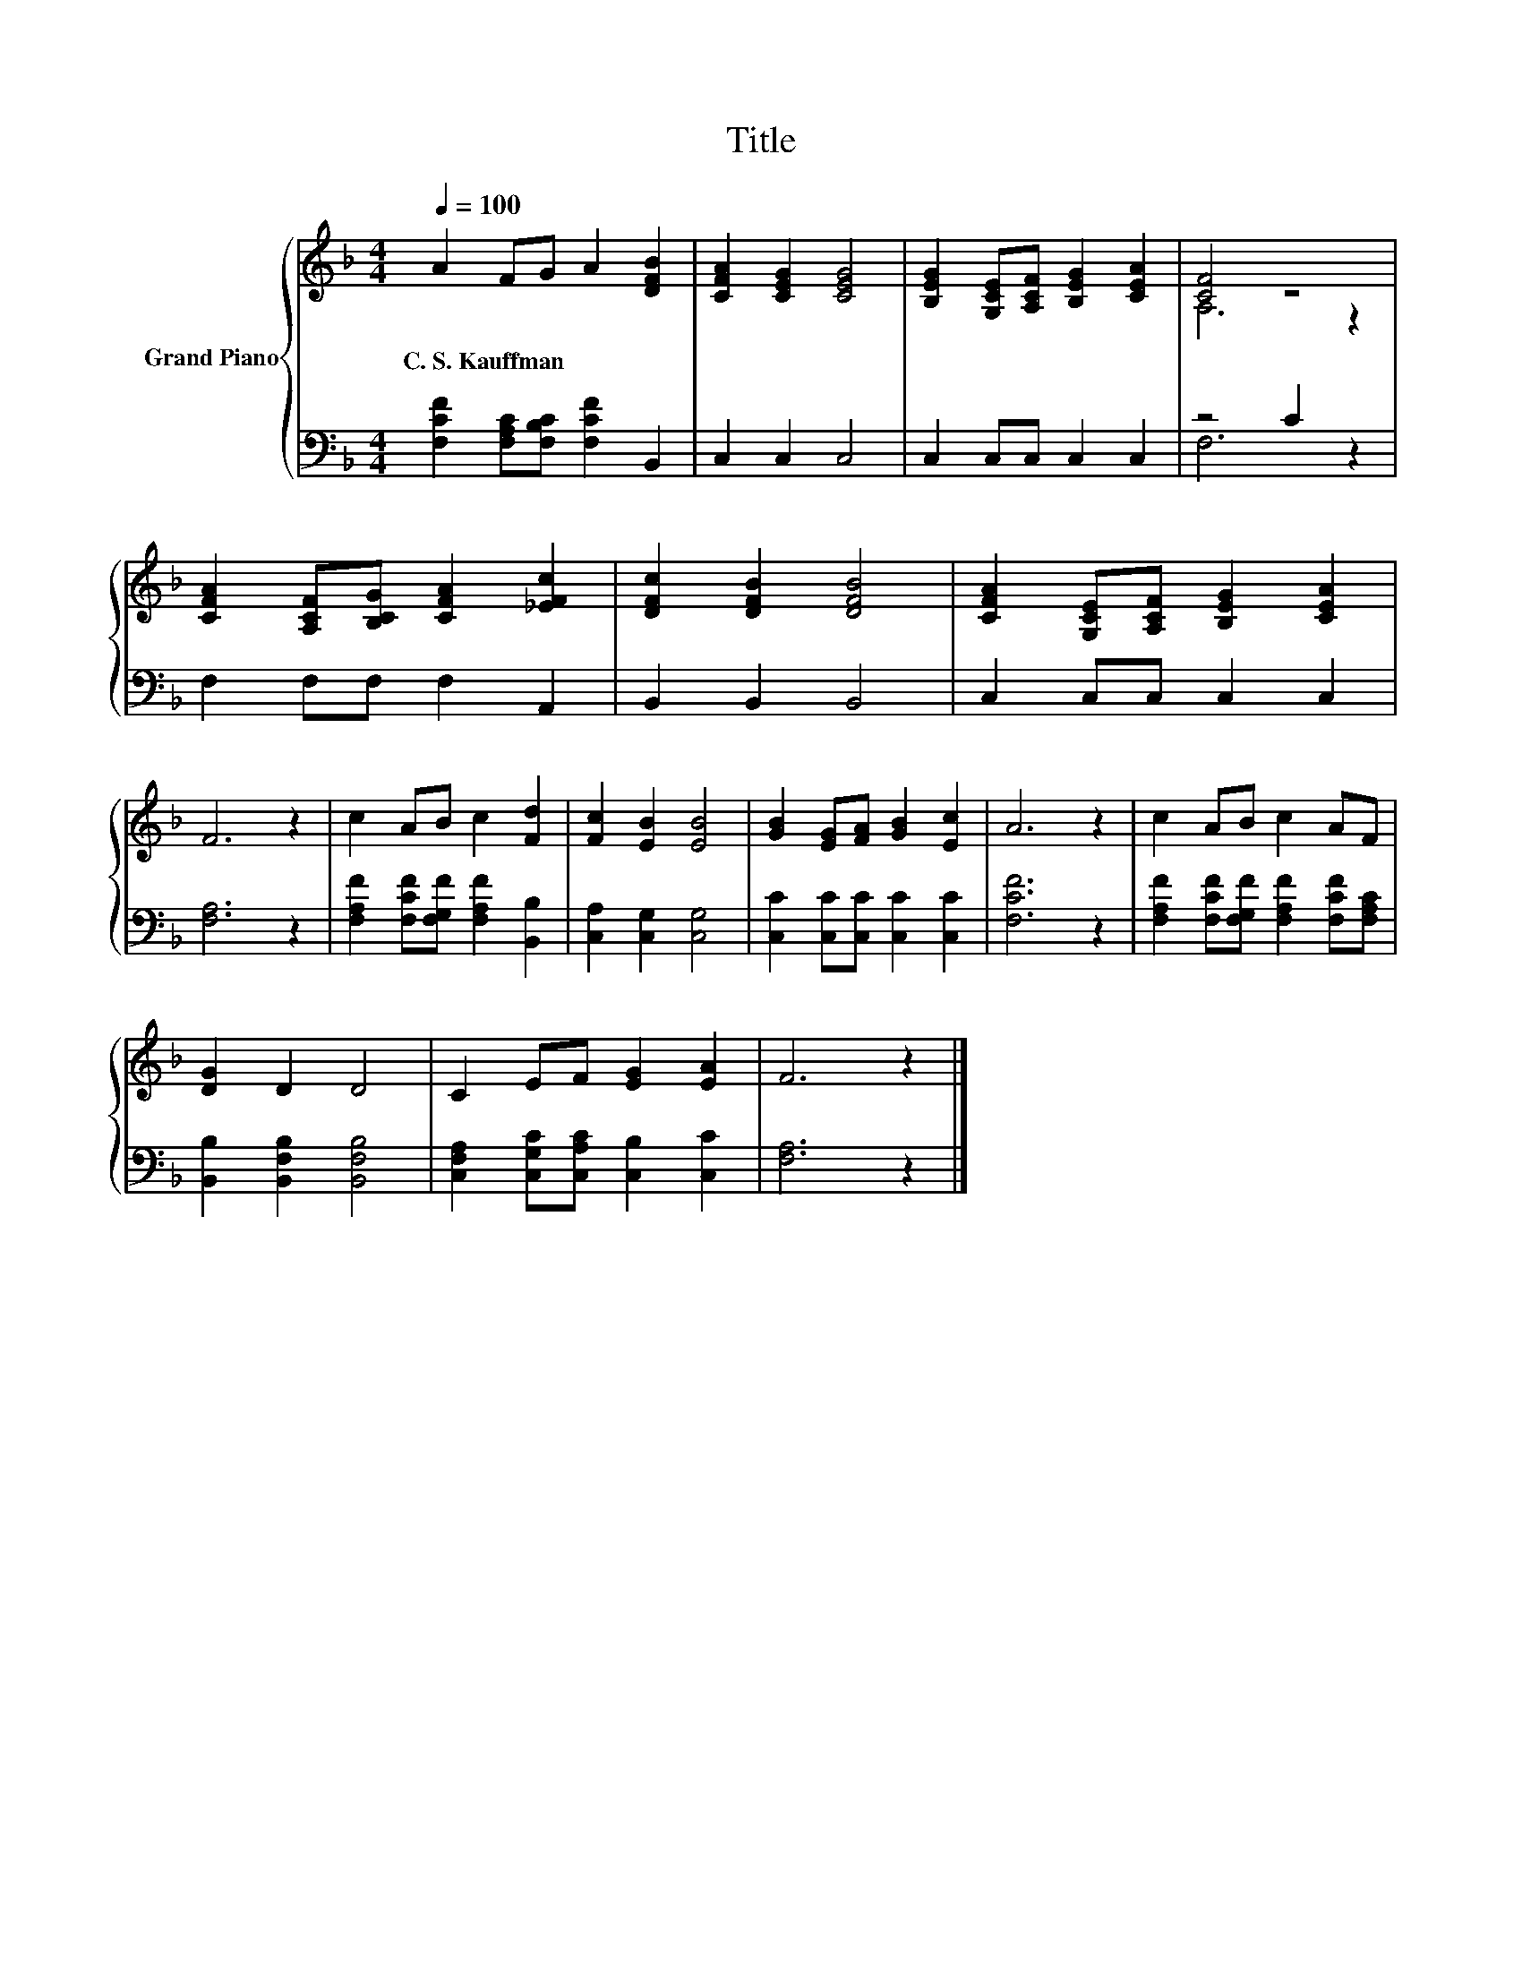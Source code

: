 X:1
T:Title
%%score { ( 1 3 ) | ( 2 4 ) }
L:1/8
Q:1/4=100
M:4/4
K:F
V:1 treble nm="Grand Piano"
V:3 treble 
V:2 bass 
V:4 bass 
V:1
 A2 FG A2 [DFB]2 | [CFA]2 [CEG]2 [CEG]4 | [B,EG]2 [G,CE][A,CF] [B,EG]2 [CEA]2 | [CF]4 z4 | %4
w: C.~S.~Kauffman * * * *||||
 [CFA]2 [A,CF][B,CG] [CFA]2 [_EFc]2 | [DFc]2 [DFB]2 [DFB]4 | [CFA]2 [G,CE][A,CF] [B,EG]2 [CEA]2 | %7
w: |||
 F6 z2 | c2 AB c2 [Fd]2 | [Fc]2 [EB]2 [EB]4 | [GB]2 [EG][FA] [GB]2 [Ec]2 | A6 z2 | c2 AB c2 AF | %13
w: ||||||
 [DG]2 D2 D4 | C2 EF [EG]2 [EA]2 | F6 z2 |] %16
w: |||
V:2
 [F,CF]2 [F,A,C][F,B,C] [F,CF]2 B,,2 | C,2 C,2 C,4 | C,2 C,C, C,2 C,2 | z4 C2 z2 | %4
 F,2 F,F, F,2 A,,2 | B,,2 B,,2 B,,4 | C,2 C,C, C,2 C,2 | [F,A,]6 z2 | %8
 [F,A,F]2 [F,CF][F,G,F] [F,A,F]2 [B,,B,]2 | [C,A,]2 [C,G,]2 [C,G,]4 | %10
 [C,C]2 [C,C][C,C] [C,C]2 [C,C]2 | [F,CF]6 z2 | [F,A,F]2 [F,CF][F,G,F] [F,A,F]2 [F,CF][F,A,C] | %13
 [B,,B,]2 [B,,F,B,]2 [B,,F,B,]4 | [C,F,A,]2 [C,G,C][C,A,C] [C,B,]2 [C,C]2 | [F,A,]6 z2 |] %16
V:3
 x8 | x8 | x8 | A,6 z2 | x8 | x8 | x8 | x8 | x8 | x8 | x8 | x8 | x8 | x8 | x8 | x8 |] %16
V:4
 x8 | x8 | x8 | F,6 z2 | x8 | x8 | x8 | x8 | x8 | x8 | x8 | x8 | x8 | x8 | x8 | x8 |] %16

